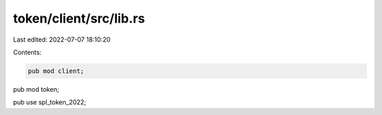 token/client/src/lib.rs
=======================

Last edited: 2022-07-07 18:10:20

Contents:

.. code-block:: rs

    pub mod client;
pub mod token;

pub use spl_token_2022;


